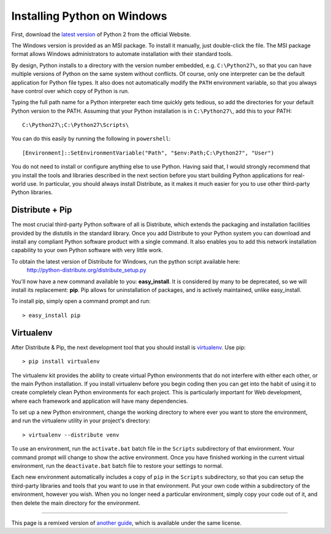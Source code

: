 Installing Python on Windows
============================

First, download the `latest version <http://python.org/ftp/python/2.7.2/python-2.7.2.msi>`_ of Python 2 from the official Website.

The Windows version is provided as an MSI package. To install it manually, just double-click the file. The MSI package format allows Windows administrators to automate installation with their standard tools.

By design, Python installs to a directory with the version number embedded, e.g. ``C:\Python27\``, so that you can have multiple versions of Python on the same system without conflicts. Of course, only one interpreter can be the default application for Python file types. It also does not automatically modify the ``PATH`` environment variable, so that you always have control over which copy of Python is run.

Typing the full path name for a Python interpreter each time quickly gets tedious, so add the directories for your default Python version to the PATH. Assuming that your Python installation is in ``C:\Python27\``, add this to your PATH::

    C:\Python27\;C:\Python27\Scripts\

You can do this easily by running the following in ``powershell``::

    [Environment]::SetEnvironmentVariable("Path", "$env:Path;C:\Python27", "User")

You do not need to install or configure anything else to use Python. Having said that, I would strongly recommend that you install the tools and libraries described in the next section before you start building Python applications for real-world use. In particular, you should always install Distribute, as it makes it much easier for you to use other third-party Python libraries.

Distribute + Pip
----------------

The most crucial third-party Python software of all is Distribute, which extends the packaging and installation facilities provided by the distutils in the standard library. Once you add Distribute to your Python system you can download and install any compliant Python software product with a single command. It also enables you to add this network installation capability to your own Python software with very little work.

To obtain the latest version of Distribute for Windows, run the python script available here:
  http://python-distribute.org/distribute_setup.py


You'll now have a new command available to you: **easy_install**. It is considered by many to be deprecated, so we will install its replacement: **pip**. Pip allows for uninstallation of packages, and is actively maintained, unlike easy_install.

To install pip, simply open a command prompt and run::

    > easy_install pip


Virtualenv
----------

After Distribute & Pip, the next development tool that you should install is `virtualenv <http://pypi.python.org/pypi/virtualenv/>`_. Use pip::

    > pip install virtualenv

The virtualenv kit provides the ability to create virtual Python environments that do not interfere with either each other, or the main Python installation. If you install virtualenv before you begin coding then you can get into the habit of using it to create completely clean Python environments for each project. This is particularly important for Web development, where each framework and application will have many dependencies.


To set up a new Python environment, change the working directory to where ever you want to store the environment, and run the virtualenv utility in your project's directory::

    > virtualenv --distribute venv

To use an environment, run the ``activate.bat`` batch file in the ``Scripts`` subdirectory of that environment. Your command prompt will change to show the active environment. Once you have finished working in the current virtual environment, run the ``deactivate.bat`` batch file to restore your settings to normal.

Each new environment automatically includes a copy of ``pip`` in the ``Scripts`` subdirectory, so that you can setup the third-party libraries and tools that you want to use in that environment. Put your own code within a subdirectory of the environment, however you wish. When you no longer need a particular environment, simply copy your code out of it, and then delete the main directory for the environment.



--------------------------------

This page is a remixed version of `another guide <http://www.stuartellis.eu/articles/python-development-windows/>`_, which is available under the same license.
